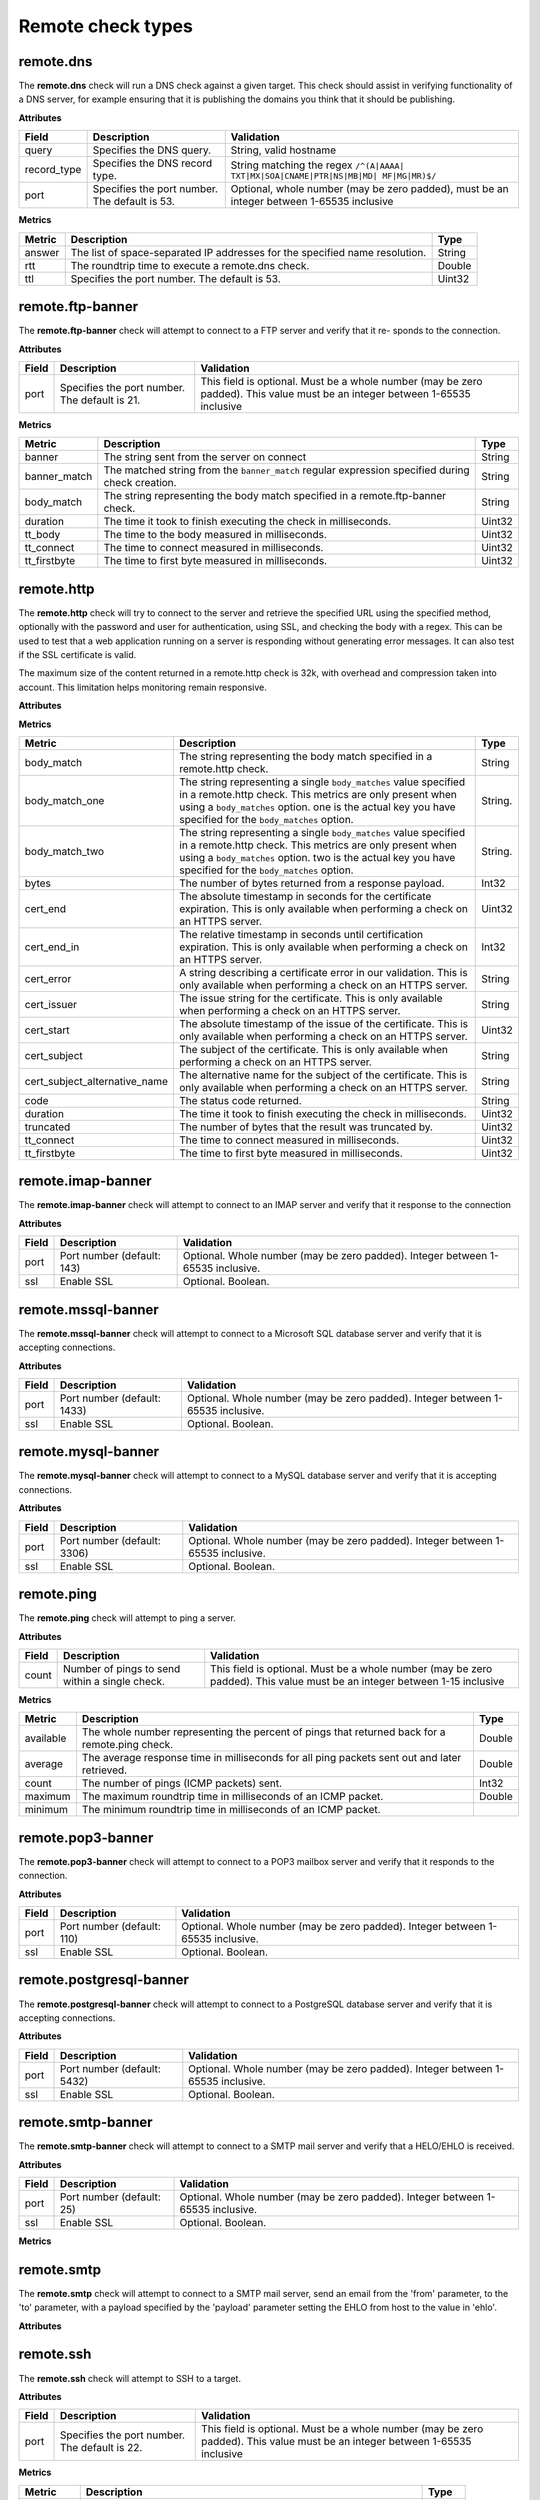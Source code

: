 .. _remote_check_types:

Remote check types
-------------------

.. _remote_dns:

remote.dns
~~~~~~~~~~~~~~~~~~~~

The **remote.dns** check will run a DNS check against a given target. This
check should assist in verifying functionality of a DNS server, for
example ensuring that it is publishing the domains you think that it
should be publishing.

**Attributes**

+----------------+-------------------------------------------------+---------------------------------------------------------------------------------------------+
| Field          | Description                                     | Validation                                                                                  |
+================+=================================================+=============================================================================================+
| query          | Specifies the DNS query.                        | String, valid hostname                                                                      |
+----------------+-------------------------------------------------+---------------------------------------------------------------------------------------------+
| record_type    | Specifies the DNS record type.                  | String matching the regex ``/^(A|AAAA| TXT|MX|SOA|CNAME|PTR|NS|MB|MD| MF|MG|MR)$/``         |
+----------------+-------------------------------------------------+---------------------------------------------------------------------------------------------+
| port           | Specifies the port number. The default is 53.   | Optional, whole number (may be zero padded), must be an integer between 1-65535 inclusive   |
+----------------+-------------------------------------------------+---------------------------------------------------------------------------------------------+


**Metrics**

+----------+-------------------------------------------------------------------------------+----------+
| Metric   | Description                                                                   | Type     |
+==========+===============================================================================+==========+
| answer   | The list of space-separated IP addresses for the specified name resolution.   | String   |
+----------+-------------------------------------------------------------------------------+----------+
| rtt      | The roundtrip time to execute a remote.dns check.                             | Double   |
+----------+-------------------------------------------------------------------------------+----------+
| ttl      | Specifies the port number. The default is 53.                                 | Uint32   |
+----------+-------------------------------------------------------------------------------+----------+

.. _remote_ftp_banner:

remote.ftp-banner
~~~~~~~~~~~~~~~~~~~~

The **remote.ftp-banner** check will attempt to connect to a FTP server and verify that it re- sponds to the connection.

**Attributes**

+---------+-------------------------------------------------+--------------------------------------------------------------------------------------------------------------------------------+
| Field   | Description                                     | Validation                                                                                                                     |
+=========+=================================================+================================================================================================================================+
| port    | Specifies the port number. The default is 21.   | This field is optional. Must be a whole number (may be zero padded). This value must be an integer between 1-65535 inclusive   |
+---------+-------------------------------------------------+--------------------------------------------------------------------------------------------------------------------------------+

**Metrics**

+-----------------+----------------------------------------------------------------------------------------------------+----------+
| Metric          | Description                                                                                        | Type     |
+=================+====================================================================================================+==========+
| banner          | The string sent from the server on connect                                                         | String   |
+-----------------+----------------------------------------------------------------------------------------------------+----------+
| banner_match    | The matched string from the ``banner_match`` regular expression specified during check creation.   | String   |
+-----------------+----------------------------------------------------------------------------------------------------+----------+
| body_match      | The string representing the body match specified in a remote.ftp-banner check.                     | String   |
+-----------------+----------------------------------------------------------------------------------------------------+----------+
| duration        | The time it took to finish executing the check in milliseconds.                                    | Uint32   |
+-----------------+----------------------------------------------------------------------------------------------------+----------+
| tt_body         | The time to the body measured in milliseconds.                                                     | Uint32   |
+-----------------+----------------------------------------------------------------------------------------------------+----------+
| tt_connect      | The time to connect measured in milliseconds.                                                      | Uint32   |
+-----------------+----------------------------------------------------------------------------------------------------+----------+
| tt_firstbyte    | The time to first byte measured in milliseconds.                                                   | Uint32   |
+-----------------+----------------------------------------------------------------------------------------------------+----------+

.. _remote_http:

remote.http
~~~~~~~~~~~~~~~~~~~~

The **remote.http** check will try to connect to the server and retrieve the
specified URL using the specified method, optionally with the password
and user for authentication, using SSL, and checking the body with a
regex. This can be used to test that a web application running on a
server is responding without generating error messages. It can also test
if the SSL certificate is valid.

..  note::

The maximum size of the content returned in a remote.http check is 32k,
with overhead and compression taken into account. This limitation helps
monitoring remain responsive.

**Attributes**

+------------------+--------------------------------------------------------------------------------------------------------+------------------------------------------------------+
| Field            | Description                                                                                            | Validation                                           |
+==================+========================================================================================================+======================================================+
| url              | Specifies the target URL.                                                                              | String between 1 and 8096 characters long            |
+------------------+--------------------------------------------------------------------------------------------------------+------------------------------------------------------+
| auth_password    | Optional auth password                                                                                 | Optional. String between 1 and 255 characters long   |
+------------------+--------------------------------------------------------------------------------------------------------+------------------------------------------------------+
| auth_user        | Optional auth user                                                                                     | Optional. String between 1 and 255 characters long   |
+------------------+--------------------------------------------------------------------------------------------------------+------------------------------------------------------+
| body             | Body match regular expression (body is limited to 100k)                                                | Optional. String between 1 and 255 characters long   |
+------------------+--------------------------------------------------------------------------------------------------------+------------------------------------------------------+
| body_matches     | Body match regular expressions (body is limited to 100k, matches are truncated to 80 characters)       | Optional. Hash [String,String between 1 and 50       |
|                  |                                                                                                        | characters long, String matching the                 |
|                  |                                                                                                        | regex /^[-_ a-z0-9]+$/i:String,String between        |
|                  |                                                                                                        | 1 and 255 characters long]. Array or object          |
|                  |                                                                                                        | with number of items be- tween 0 and 4.              |
+------------------+--------------------------------------------------------------------------------------------------------+------------------------------------------------------+
| follow_redirects | Follow redirects (default:true)                                                                        | Optional. Boolean.                                   |
+------------------+--------------------------------------------------------------------------------------------------------+------------------------------------------------------+
| headers          | Optional auth password                                                                                 | Optional. String between 1 and 255 characters long   |
+------------------+--------------------------------------------------------------------------------------------------------+------------------------------------------------------+
| auth_user        | Optional auth user                                                                                     | Optional. String between 1 and 255 characters long   |
+------------------+--------------------------------------------------------------------------------------------------------+------------------------------------------------------+
| body             | Body match regular expression (body is limited to 100k)                                                | Optional. String between 1 and 255 characters long   |
+------------------+--------------------------------------------------------------------------------------------------------+------------------------------------------------------+
| body_matches     | Body match regular expressions (body is limit- ed to 100k, matches are truncated to 80 char- acters)   |
+------------------+--------------------------------------------------------------------------------------------------------+------------------------------------------------------+

**Metrics**

+-----------------------------------+-------------------------------------------------------------------------------------------------------------------------------------------------------------------------------------------------------------------------------------------+-----------+
| Metric                            | Description                                                                                                                                                                                                                               | Type      |
+===================================+===========================================================================================================================================================================================================================================+===========+
| body_match                        | The string representing the body match specified in a remote.http check.                                                                                                                                                                  | String    |
+-----------------------------------+-------------------------------------------------------------------------------------------------------------------------------------------------------------------------------------------------------------------------------------------+-----------+
| body_match_one                    | The string representing a single ``body_matches`` value specified in a remote.http check. This metrics are only present when using a ``body_matches`` option. one is the actual key you have specified for the ``body_matches`` option.   | String.   |
+-----------------------------------+-------------------------------------------------------------------------------------------------------------------------------------------------------------------------------------------------------------------------------------------+-----------+
| body_match_two                    | The string representing a single ``body_matches`` value specified in a remote.http check. This metrics are only present when using a ``body_matches`` option. two is the actual key you have specified for the ``body_matches`` option.   | String.   |
+-----------------------------------+-------------------------------------------------------------------------------------------------------------------------------------------------------------------------------------------------------------------------------------------+-----------+
| bytes                             | The number of bytes returned from a response payload.                                                                                                                                                                                     | Int32     |
+-----------------------------------+-------------------------------------------------------------------------------------------------------------------------------------------------------------------------------------------------------------------------------------------+-----------+
| cert_end                          | The absolute timestamp in seconds for the certificate expiration. This is only available when performing a check on an HTTPS server.                                                                                                      | Uint32    |
+-----------------------------------+-------------------------------------------------------------------------------------------------------------------------------------------------------------------------------------------------------------------------------------------+-----------+
| cert_end_in                       | The relative timestamp in seconds until certification expiration. This is only available when performing a check on an HTTPS server.                                                                                                      | Int32     |
+-----------------------------------+-------------------------------------------------------------------------------------------------------------------------------------------------------------------------------------------------------------------------------------------+-----------+
| cert_error                        | A string describing a certificate error in our validation. This is only available when performing a check on an HTTPS server.                                                                                                             | String    |
+-----------------------------------+-------------------------------------------------------------------------------------------------------------------------------------------------------------------------------------------------------------------------------------------+-----------+
| cert_issuer                       | The issue string for the certificate. This is only available when performing a check on an HTTPS server.                                                                                                                                  | String    |
+-----------------------------------+-------------------------------------------------------------------------------------------------------------------------------------------------------------------------------------------------------------------------------------------+-----------+
| cert_start                        | The absolute timestamp of the issue of the certificate. This is only available when performing a check on an HTTPS server.                                                                                                                | Uint32    |
+-----------------------------------+-------------------------------------------------------------------------------------------------------------------------------------------------------------------------------------------------------------------------------------------+-----------+
| cert_subject                      | The subject of the certificate. This is only available when performing a check on an HTTPS server.                                                                                                                                        | String    |
+-----------------------------------+-------------------------------------------------------------------------------------------------------------------------------------------------------------------------------------------------------------------------------------------+-----------+
| cert_subject_alternative_name     | The alternative name for the subject of the certificate. This is only available when performing a check on an HTTPS server.                                                                                                               |  String   |
+-----------------------------------+-------------------------------------------------------------------------------------------------------------------------------------------------------------------------------------------------------------------------------------------+-----------+
| code                              | The status code returned.                                                                                                                                                                                                                 |  String   |
+-----------------------------------+-------------------------------------------------------------------------------------------------------------------------------------------------------------------------------------------------------------------------------------------+-----------+
| duration                          | The time it took to finish executing the check in milliseconds.                                                                                                                                                                           |  Uint32   |
+-----------------------------------+-------------------------------------------------------------------------------------------------------------------------------------------------------------------------------------------------------------------------------------------+-----------+
| truncated                         | The number of bytes that the result was truncated by.                                                                                                                                                                                     |  Uint32   |
+-----------------------------------+-------------------------------------------------------------------------------------------------------------------------------------------------------------------------------------------------------------------------------------------+-----------+
| tt_connect                        | The time to connect measured in milliseconds.                                                                                                                                                                                             |  Uint32   |
+-----------------------------------+-------------------------------------------------------------------------------------------------------------------------------------------------------------------------------------------------------------------------------------------+-----------+
| tt_firstbyte                      | The time to first byte measured in milliseconds.                                                                                                                                                                                          |  Uint32   |
+-----------------------------------+-------------------------------------------------------------------------------------------------------------------------------------------------------------------------------------------------------------------------------------------+-----------+

.. _remote_imap_banner:

remote.imap-banner
~~~~~~~~~~~~~~~~~~~~

The **remote.imap-banner** check will attempt to connect to an IMAP server
and verify that it response to the connection

**Attributes**

+---------+------------------------------+-----------------------------------------------------------------------------------+
| Field   | Description                  | Validation                                                                        |
+=========+==============================+===================================================================================+
| port    | Port number (default: 143)   | Optional. Whole number (may be zero padded). Integer between 1-65535 inclusive.   |
+---------+------------------------------+-----------------------------------------------------------------------------------+
| ssl     | Enable SSL                   | Optional. Boolean.                                                                |
+---------+------------------------------+-----------------------------------------------------------------------------------+

.. _remote_mssql_banner:

remote.mssql-banner
~~~~~~~~~~~~~~~~~~~~

The **remote.mssql-banner** check will attempt to connect to a Microsoft SQL
database server and verify that it is accepting connections.

**Attributes**

+---------+------------------------------+-----------------------------------------------------------------------------------+
| Field   | Description                  | Validation                                                                        |
+=========+==============================+===================================================================================+
| port    | Port number (default: 1433)  | Optional. Whole number (may be zero padded). Integer between 1-65535 inclusive.   |
+---------+------------------------------+-----------------------------------------------------------------------------------+
| ssl     | Enable SSL                   | Optional. Boolean.                                                                |
+---------+------------------------------+-----------------------------------------------------------------------------------+

.. _remote_mysql_banner:

remote.mysql-banner
~~~~~~~~~~~~~~~~~~~~

The **remote.mysql-banner** check will attempt to connect to a MySQL
database server and verify that it is accepting connections.

**Attributes**

+---------+------------------------------+-----------------------------------------------------------------------------------+
| Field   | Description                  | Validation                                                                        |
+=========+==============================+===================================================================================+
| port    | Port number (default: 3306)  | Optional. Whole number (may be zero padded). Integer between 1-65535 inclusive.   |
+---------+------------------------------+-----------------------------------------------------------------------------------+
| ssl     | Enable SSL                   | Optional. Boolean.                                                                |
+---------+------------------------------+-----------------------------------------------------------------------------------+

.. _remote_ping:

remote.ping
~~~~~~~~~~~~~~~~~~~~

The **remote.ping** check will attempt to ping a server.

**Attributes**

+---------+-------------------------------------------------+--------------------------------------------------------------------------------------------------------------------------------+
| Field   | Description                                     | Validation                                                                                                                     |
+=========+=================================================+================================================================================================================================+
| count   | Number of pings to send within a single check.  | This field is optional. Must be a whole number (may be zero padded). This value must be an integer between 1-15 inclusive      |
+---------+-------------------------------------------------+--------------------------------------------------------------------------------------------------------------------------------+


**Metrics**

+-------------+--------------------------------------------------------------------------------------------------+----------+
| Metric      | Description                                                                                      | Type     |
+=============+==================================================================================================+==========+
| available   | The whole number representing the percent of pings that returned back for a remote.ping check.   | Double   |
+-------------+--------------------------------------------------------------------------------------------------+----------+
| average     | The average response time in milliseconds for all ping packets sent out and later retrieved.     | Double   |
+-------------+--------------------------------------------------------------------------------------------------+----------+
| count       | The number of pings (ICMP packets) sent.                                                         | Int32    |
+-------------+--------------------------------------------------------------------------------------------------+----------+
| maximum     | The maximum roundtrip time in milliseconds of an ICMP packet.                                    | Double   |
+-------------+--------------------------------------------------------------------------------------------------+----------+
| minimum     | The minimum roundtrip time in milliseconds of an ICMP packet.                                    |          |
+-------------+--------------------------------------------------------------------------------------------------+----------+

.. _remote_pop3_banner:

remote.pop3-banner
~~~~~~~~~~~~~~~~~~~~

The **remote.pop3-banner** check will attempt to connect to a POP3 mailbox
server and verify that it responds to the connection.

**Attributes**

+---------+------------------------------+-----------------------------------------------------------------------------------+
| Field   | Description                  | Validation                                                                        |
+=========+==============================+===================================================================================+
| port    | Port number (default: 110)   | Optional. Whole number (may be zero padded). Integer between 1-65535 inclusive.   |
+---------+------------------------------+-----------------------------------------------------------------------------------+
| ssl     | Enable SSL                   | Optional. Boolean.                                                                |
+---------+------------------------------+-----------------------------------------------------------------------------------+

.. _remote_postgresql_banner:

remote.postgresql-banner
~~~~~~~~~~~~~~~~~~~~~~~~~~~~~~~~~~~

The **remote.postgresql-banner** check will attempt to connect to a
PostgreSQL database server and verify that it is accepting connections.

**Attributes**

+---------+------------------------------+-----------------------------------------------------------------------------------+
| Field   | Description                  | Validation                                                                        |
+=========+==============================+===================================================================================+
| port    | Port number (default: 5432)  | Optional. Whole number (may be zero padded). Integer between 1-65535 inclusive.   |
+---------+------------------------------+-----------------------------------------------------------------------------------+
| ssl     | Enable SSL                   | Optional. Boolean.                                                                |
+---------+------------------------------+-----------------------------------------------------------------------------------+

.. _remote_smtp_banner:

remote.smtp-banner
~~~~~~~~~~~~~~~~~~~~~~~~~~~~~~~~~~~

The **remote.smtp-banner** check will attempt to connect to a SMTP mail
server and verify that a HELO/EHLO is received.

**Attributes**

+---------+------------------------------+-----------------------------------------------------------------------------------+
| Field   | Description                  | Validation                                                                        |
+=========+==============================+===================================================================================+
| port    | Port number (default: 25)    | Optional. Whole number (may be zero padded). Integer between 1-65535 inclusive.   |
+---------+------------------------------+-----------------------------------------------------------------------------------+
| ssl     | Enable SSL                   | Optional. Boolean.                                                                |
+---------+------------------------------+-----------------------------------------------------------------------------------+

**Metrics**

+-----------------------------------+-------------------------------------------------------------------------------------------------------------------------------------------------------------------------------+-----------+
| Metric                            | Description                                                                                                                                                                   | Type      |
+===================================+===============================================================================================================================================================================+===========+
| banner                            | The string sent from the server on connect.                                                                                                                                   | String    |
+-----------------------------------+-------------------------------------------------------------------------------------------------------------------------------------------------------------------------------+-----------+
| banner_match                      | The matched string from the ``banner_match`` regular expression specified during check creation.                                                                              | String    |
+-----------------------------------+-------------------------------------------------------------------------------------------------------------------------------------------------------------------------------+-----------+
| bytes                             | The number of bytes returned from a response payload.                                                                                                                         | Int32     |
+-----------------------------------+-------------------------------------------------------------------------------------------------------------------------------------------------------------------------------+-----------+
| cert_end                          | The absolute timestamp in seconds for the certificate expiration. This is only available when performing a check on an HTTPS server.                                          | Uint32    |
+-----------------------------------+-------------------------------------------------------------------------------------------------------------------------------------------------------------------------------+-----------+
| cert_end_in                       | The relative timestamp in seconds until certification expiration. This is only available when performing a check on an HTTPS server.                                          | Int32     |
+-----------------------------------+-------------------------------------------------------------------------------------------------------------------------------------------------------------------------------+-----------+
| cert_error                        | A string describing a certificate error in our validation. This is only available when performing a check on an HTTPS server.                                                 | String    |
+-----------------------------------+-------------------------------------------------------------------------------------------------------------------------------------------------------------------------------+-----------+
| cert_issuer                       | The issue string for the certificate. This is only available when performing a check on an HTTPS server.                                                                      | String    |
+-----------------------------------+-------------------------------------------------------------------------------------------------------------------------------------------------------------------------------+-----------+
| cert_start                        | The absolute timestamp of the issue of the certificate. This is only available when performing a check on an HTTPS server.                                                    | Uint32    |
+-----------------------------------+-------------------------------------------------------------------------------------------------------------------------------------------------------------------------------+-----------+
| cert_subject                      | The subject of the certificate. This is only available when performing a check on an HTTPS server.                                                                            | String    |
+-----------------------------------+-------------------------------------------------------------------------------------------------------------------------------------------------------------------------------+-----------+
| cert_subject_alternative_name     | The alternative name for the subject of the certificate. This is only available when performing a check on an HTTPS server.                                                   |  String   |
+-----------------------------------+-------------------------------------------------------------------------------------------------------------------------------------------------------------------------------+-----------+
| duration                          | The time it took to finish executing the check in milliseconds.                                                                                                               |  Uint32   |                                                                                                                  |  Uint32   |
+-----------------------------------+-------------------------------------------------------------------------------------------------------------------------------------------------------------------------------+-----------+
| tt_connect                        | The time to connect measured in milliseconds.                                                                                                                                 |  Uint32   |
+-----------------------------------+-------------------------------------------------------------------------------------------------------------------------------------------------------------------------------+-----------+
| tt_firstbyte                      | The time to first byte measured in milliseconds.                                                                                                                              |  Uint32   |
+-----------------------------------+-------------------------------------------------------------------------------------------------------------------------------------------------------------------------------+-----------+

.. _remote_smtp:

remote.smtp
~~~~~~~~~~~~~~~~~~~~~~~~~~~~~~~~~~~

The **remote.smtp** check will attempt to connect to a SMTP mail server,
send an email from the 'from' parameter, to the 'to' parameter, with a
payload specified by the 'payload' parameter setting the EHLO from host
to the value in 'ehlo'.

**Attributes**

+------------+----------------------------------------------------------------------------------------------------------------------------------------+-----------------------------------------------------------------------------------+
| Field      | Description                                                                                                                            | Validation                                                                        |
+============+========================================================================================================================================+===================================================================================+
| ehlo       | Specifies the EHLO parameter.                                                                                                          | Optional. String between 1 and 255 characters long.                               |
+------------+----------------------------------------------------------------------------------------------------------------------------------------+-----------------------------------------------------------------------------------+
| from       | Specifies the From parameter.                                                                                                          | Optional. String between 1 and 255 characters long.                               |
+------------+----------------------------------------------------------------------------------------------------------------------------------------+-----------------------------------------------------------------------------------+
| payload    | Specifies the payload.                                                                                                                 | Optional. String between 1 and 1024 characters long.                              |
+------------+----------------------------------------------------------------------------------------------------------------------------------------+-----------------------------------------------------------------------------------+
| port       | Specifies the port number.                                                                                                             | Optional. Whole number (may be zero padded). Integer between 1-65535 inclusive.   |
+------------+----------------------------------------------------------------------------------------------------------------------------------------+-----------------------------------------------------------------------------------+
| starttls   | Specifies whether the connection should be upgraded to TLS/ SSL.                                                                       | Optional. Boolean.                                                                |
+------------+----------------------------------------------------------------------------------------------------------------------------------------+-----------------------------------------------------------------------------------+
| to         | Specifies the To parameter. If this field is blank, a “quit” is issued before sending a to line, and the connection is terminated.     | Optional. String between 1 and 255 characters long.                          |
+------------+----------------------------------------------------------------------------------------------------------------------------------------+-----------------------------------------------------------------------------------+

.. _remote_ssh:

remote.ssh
~~~~~~~~~~~~~~~~~~~~~~~~~~~~~~~~~~~

The **remote.ssh** check will attempt to SSH to a target.

**Attributes**

+---------+-------------------------------------------------+--------------------------------------------------------------------------------------------------------------------------------+
| Field   | Description                                     | Validation                                                                                                                     |
+=========+=================================================+================================================================================================================================+
| port    | Specifies the port number. The default is 22.   | This field is optional. Must be a whole number (may be zero padded). This value must be an integer between 1-65535 inclusive   |
+---------+-------------------------------------------------+--------------------------------------------------------------------------------------------------------------------------------+

**Metrics**

+---------------+-----------------------------------------------------------------------------+----------+
| Metric        | Description                                                                 | Type     |
+===============+=============================================================================+==========+
| duration      | Specifies the time it took to finish executing the check in milliseconds.   | Uint32   |
+---------------+-----------------------------------------------------------------------------+----------+
| fingerprint   | Specifies the ssh fingerprint used to verify identity.                      | String   |
+---------------+-----------------------------------------------------------------------------+----------+

.. _remote_tcp:

remote.tcp
~~~~~~~~~~~~~~~~~~~~~~~~~~~~~~~~~~~


The **remote.tcp** check will attempt to connect to a host and port, and
optionally issue a banner match to ensure that the service is responding
as specified. This can be used to test services that are not covered by
the existing HTTP, SMTP, SSH, MySQL, etc. checks.

**Attributes**

+-----------------+-----------------------------------------------------------------------------------------------------------------------------------------------+-------------------------------------------------------------------------+
| Field           | Description                                                                                                                                   | Validation                                                              |
+=================+===============================================================================================================================================+=========================================================================+
| port            | Specifies the port number.                                                                                                                    | Whole number (may be zero padded). Integer between 1-65535 inclusive.   |
+-----------------+-----------------------------------------------------------------------------------------------------------------------------------------------+-------------------------------------------------------------------------+
| banner_match    | Specifies the banner match regex.                                                                                                             | Optional. String between 1 and 255 characters long.                     |
+-----------------+-----------------------------------------------------------------------------------------------------------------------------------------------+-------------------------------------------------------------------------+
| body_match      | Specifies the body match regex. Key/Values are captured when matches are specified within the regex. Note: Maximum body size is 1024 bytes.   | Optional. String between 1 and 255 characters long.                     |
+-----------------+-----------------------------------------------------------------------------------------------------------------------------------------------+-------------------------------------------------------------------------+
| send_body       | Send a body. If a banner is provided the body is sent after the banner is verified.                                                           | Optional. String between 1 and 1024 characters long.                    |
+-----------------+-----------------------------------------------------------------------------------------------------------------------------------------------+-------------------------------------------------------------------------+
| ssl             | Specifies whether SSL is enabled.                                                                                                             | Optional. Boolean.                                                      |
+-----------------+-----------------------------------------------------------------------------------------------------------------------------------------------+-------------------------------------------------------------------------+


**Metrics**

+-----------------+-----------------------------------------------------------------------------------------------------------+----------+
| Metric          | Description                                                                                               | Type     |
+=================+===========================================================================================================+==========+
| banner          | Specifies the string that is sent from the server on connect.                                             | String   |
+-----------------+-----------------------------------------------------------------------------------------------------------+----------+
| banner_match    | Specifies the matched string from the ``banner_match`` regular expression specified during check creation.| String   |
+-----------------+-----------------------------------------------------------------------------------------------------------+----------+
| duration        | Specifies the time it took to finish executing the check in milliseconds.                                 | Uint32   |
+-----------------+-----------------------------------------------------------------------------------------------------------+----------+
| tt_connect      | Specifies the time to connect measured in milliseconds.                                                   | Uint32   |
+-----------------+-----------------------------------------------------------------------------------------------------------+----------+
| tt_firstbyte    | Specifies the time to first byte measured in milliseconds.                                                | Uint32   |
+-----------------+-----------------------------------------------------------------------------------------------------------+----------+

.. _remote_telnet_banner:

remote.telnet-banner
~~~~~~~~~~~~~~~~~~~~~~~~~~~~~~~~~~~

The **remote.telnet-banner** check will attempt to connect to a Telnet (or
similar protocol) server and verify that an appropriate banner is
received.

**Attributes**
+-----------------+----------------------------------------------------------------------------------------------------------------------------------------+
| Field           | Description                                        | Validation                                                                        |
+== ==============+======================================================================================+=================================================+
| port            | Specifies the port number. (Default: 23)           | Optional. Whole number (may be zero padded). Integer between 1-65535 inclusive.   |
+-----------------+------------------------------------------------------------------------------------------+---------------------------------------------+
| banner_match    | Specifies the banner match check.                  | Optional. String between 1 and 255 characters long.                               |
+-----------------+----------------------------------------------------------------------------------------------------------------------------------------+
| ssl             | Specifies whether SSL is enabled.                  | Optional. Boolean.                                                                |
+-----------------+----------------------------------------------------------------------------------------------------------------------------------------+
